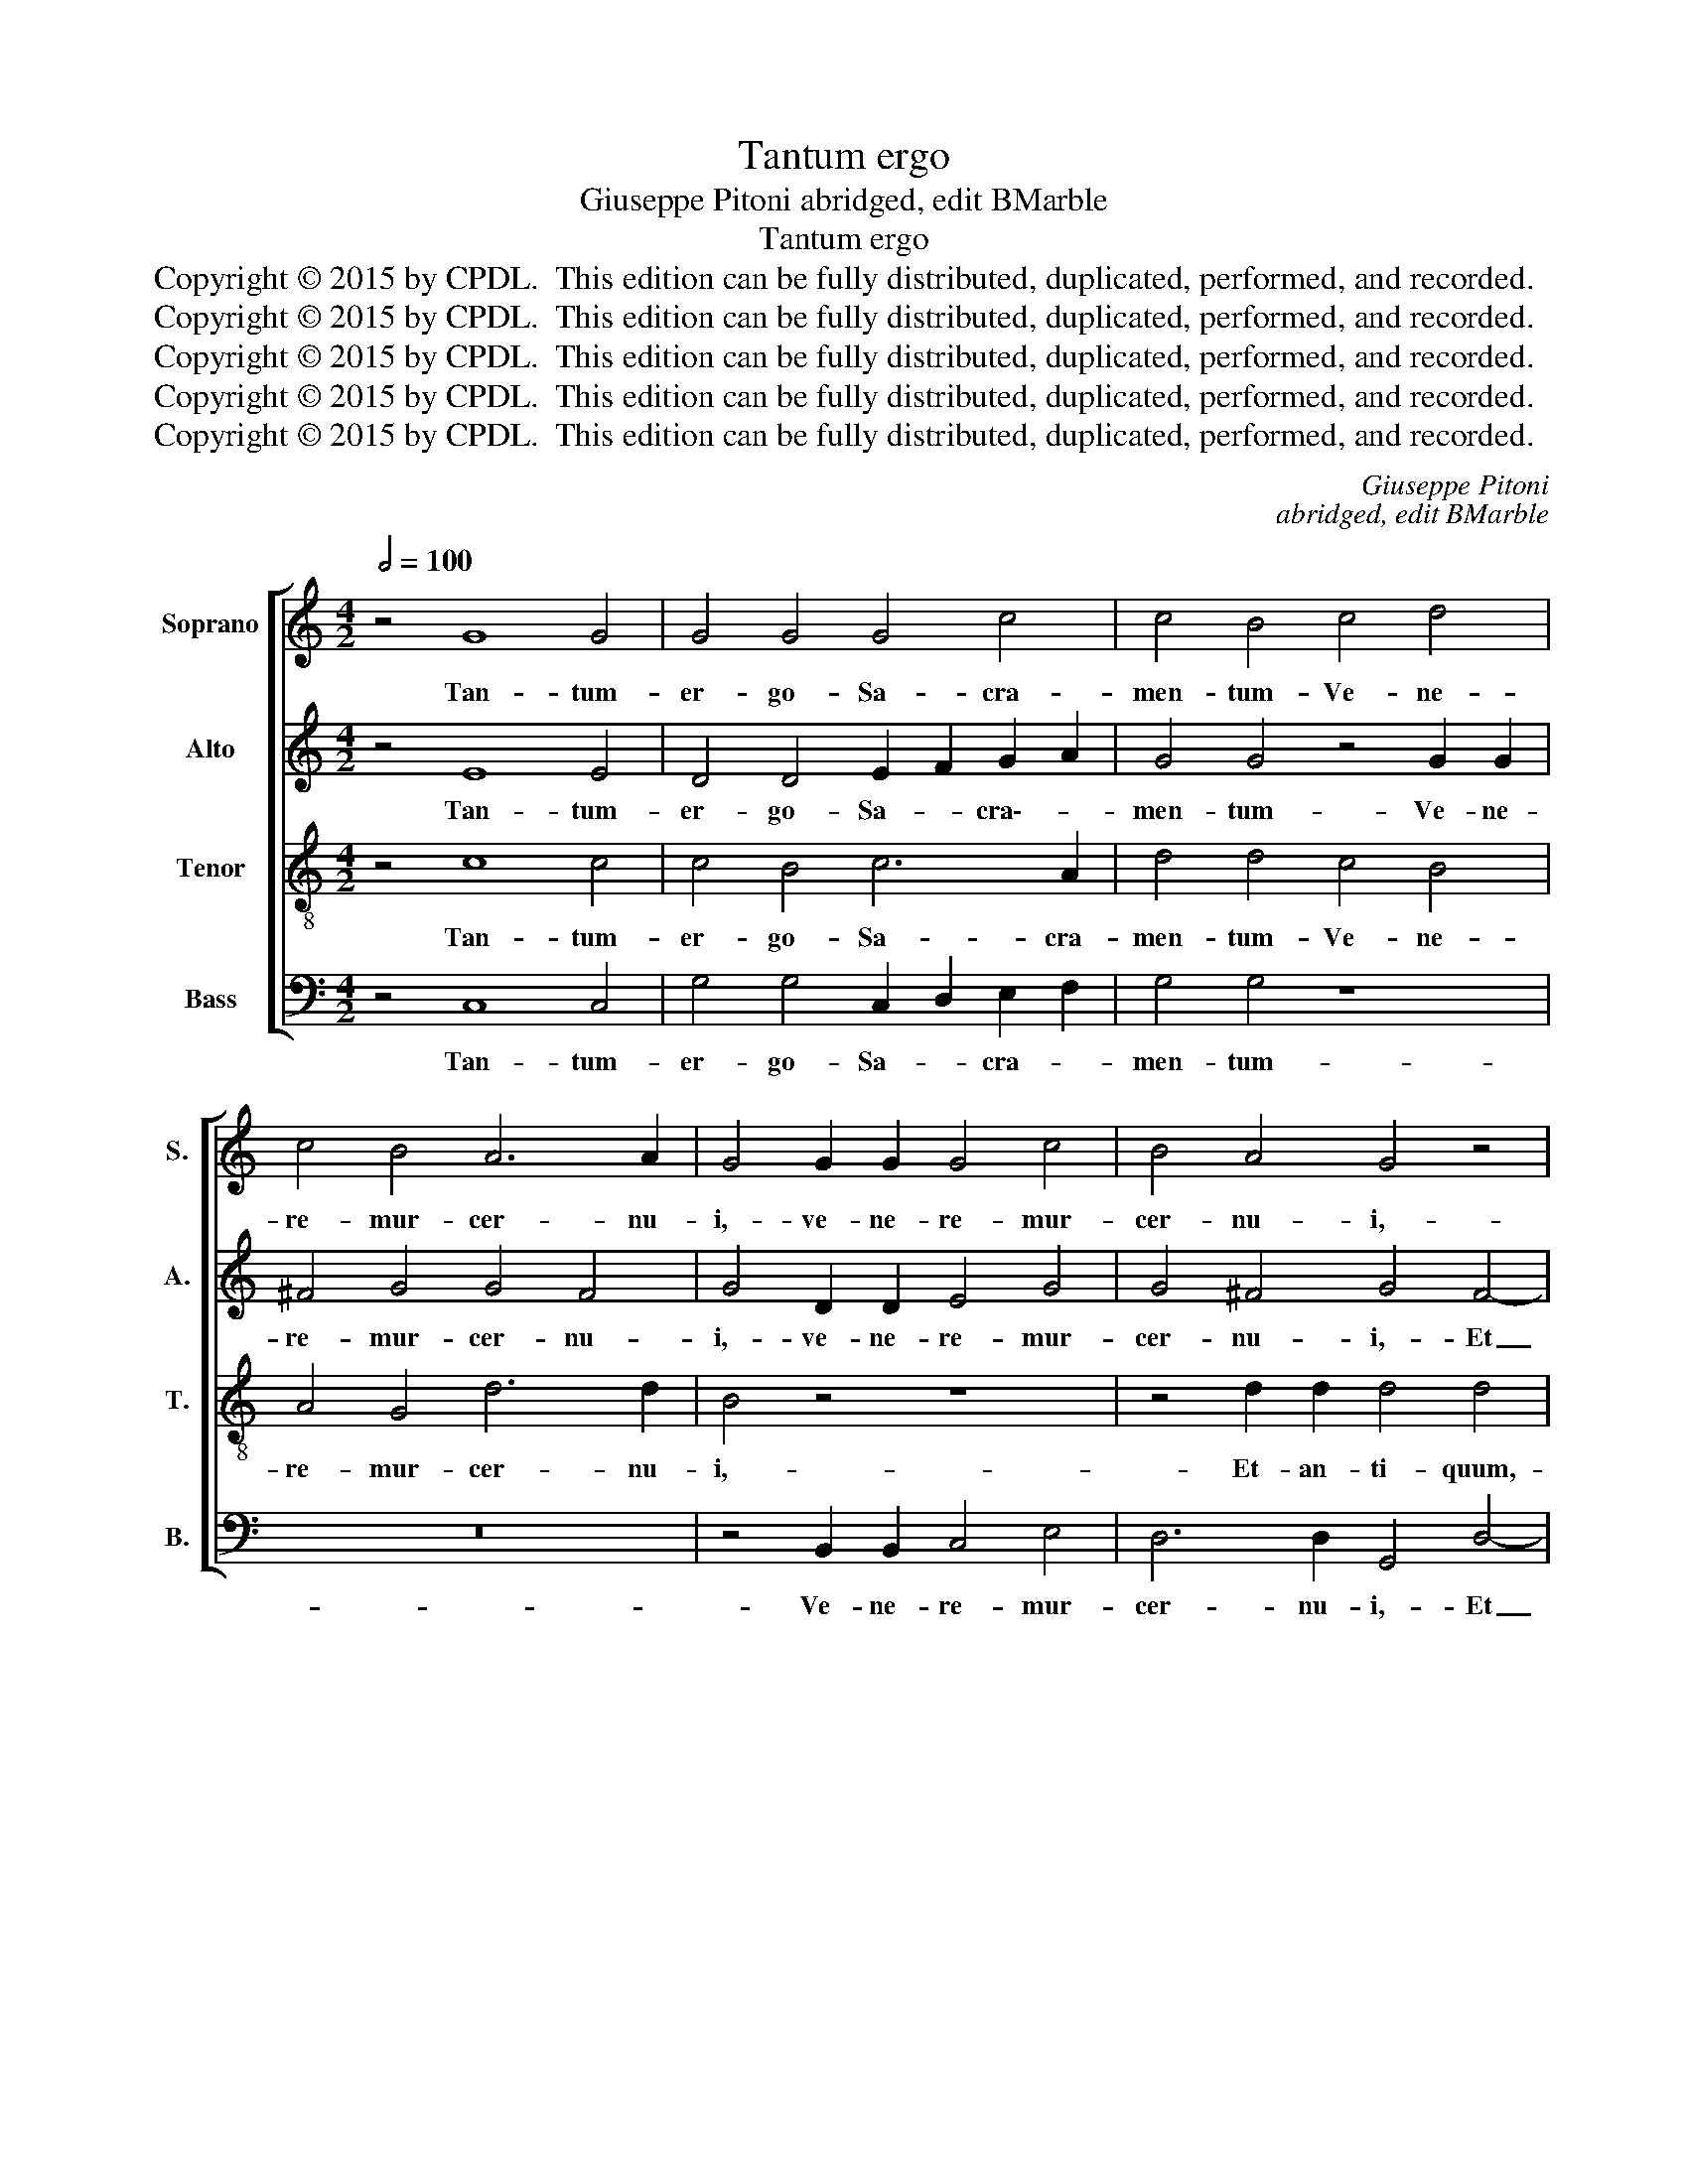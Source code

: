 X:1
T:Tantum ergo
T:Giuseppe Pitoni abridged, edit BMarble
T:Tantum ergo
T:Copyright © 2015 by CPDL.  This edition can be fully distributed, duplicated, performed, and recorded. 
T:Copyright © 2015 by CPDL.  This edition can be fully distributed, duplicated, performed, and recorded. 
T:Copyright © 2015 by CPDL.  This edition can be fully distributed, duplicated, performed, and recorded. 
T:Copyright © 2015 by CPDL.  This edition can be fully distributed, duplicated, performed, and recorded. 
T:Copyright © 2015 by CPDL.  This edition can be fully distributed, duplicated, performed, and recorded. 
C:Giuseppe Pitoni
C:abridged, edit BMarble
Z:Copyright © 2015 by CPDL.  This edition can be fully distributed, duplicated, performed, and recorded.
Z:
%%score [ 1 2 3 4 ]
L:1/8
Q:1/2=100
M:4/2
K:C
V:1 treble nm="Soprano" snm="S."
V:2 treble nm="Alto" snm="A."
V:3 treble-8 transpose=-12 nm="Tenor" snm="T."
V:4 bass nm="Bass" snm="B."
V:1
 z4 G8 G4 | G4 G4 G4 c4 | c4 B4 c4 d4 | c4 B4 A6 A2 | G4 G2 G2 G4 c4 | B4 A4 G4 z4 | %6
w: Tan- tum-|er- go- Sa- cra-|men- tum- Ve- ne-|re- mur- cer- nu-|i,- ve- ne- re- mur-|cer- nu- i,-|
 z4 d2 c2 B4 B4 | A4 A4 B2 A2 G4- | G4 ^F4 G4 G4- | G2 A2 B4 c4 c4 | z4 A8 A4 | G6 G2 G4 G4- | %12
w: Et- an- ti- quum-|do- cu- men- * *|* * tum- No-|* * vo- ce- dat,-|ce- dat-|ri- tu- i.- Prae-|
 G4 G4 G4 B4 | c4 c8 B4 | c4 c8 _B4 | A4 d2 c2 B4 e2 d2 | c4 f2 e2 d6 d2 | c4 c8 _B4 | %18
w: * stet- fi- des-|sup- ple- men-|tum- Sen- su-|um- de- * * * *|* fe- * * ctu-|i,- sen- su-|
 A4 d2 c2 B4 e2 d2 | c4 f2 e2 d2 c2 d2 B2 |"^rit." c4 A4 G8- | G4 G4 G8 ||[M:3/2][Q:3/8=48] G8 G4 | %23
w: um- de- * * * *|* fe- * * * ctu- *|i, de- fe-|* ctu- i.-|Ge- ni-|
 G8 G4 | A8 F4 | E8 E4 | G8 G4 | A8 G4 | G8 G4 | G4 G4 A4 | B6 c2 d4 | c8 B4 | A8 A4 | G4 G4 G4 | %34
w: to- ri-|Ge- ni-|to- que-|Laus- et-|ju- bi-|la- ti-|o, laus et|ju- * *|* bi-|la- ti-|o. Sa- lus,-|
 G8 G4 | A8 G4 | G8 G4 | E6 F2 G4 | F8 C4 | F8 A4 | G8 G4 | G4 G4 G4 | G8 G4 | A8 G4 | G8 G4 | %45
w: ho- nor,-|vir- tus-|quo- que-|sit _ et-|be- *|* ne-|di- cti-|o:- Pro- ce-|den- ti-|ab- u-|tro- que-|
 E6 F2 G4 | F8 C4 | F8 A4 | G8 G4 | G4 z4 z4 | z4 c4 c4 | c8 _B4 | A4 c4 c4 | c8 _B4 | A4 F4 G4 | %55
w: com- * par-|sit- lau-|da- *|* ti-|o.-|A- men,-|a- *|men,- a- men,-|a- *|men,- a- *|
"^rit." A8 G4 | F4 A4 c4 | A12 | G12 |] %59
w: |men,- a- men,|a-|men.-|
V:2
 z4 E8 E4 | D4 D4 E2 F2 G2 A2 | G4 G4 z4 G2 G2 | ^F4 G4 G4 F4 | G4 D2 D2 E4 G4 | G4 ^F4 G4 F4- | %6
w: Tan- tum-|er- go- Sa- * cra\-- *|men- tum- Ve- ne-|re- mur- cer- nu-|i,- ve- ne- re- mur-|cer- nu- i,- Et|
 F4 ^F4 G4 G4 | E4 D4 D4 E4 | D8 D4 D4- | D4 D4 E4 G4 | A2 G2 =F2 E2 D4 D4 | D6 D2 D4 D4- | %12
w: _ an- ti- quum-|do- cu- men- *|* tum- No-|* vo- ce- dat,-|ce- * * * * dat-|ri- tu- i.- Prae-|
 D4 D4 E4 F4 | E2 F2 G2 A2 G6 F2 | E8 z4 G4- | G4 F2 E2 D4 G2 F2 | E4 C4 G6 G2 | G8 z4 G4- | %18
w: * stet- fi- des-|sup- * ple- * men- *|tum- Sen-|* su- * um de- *|* * fe- ctu-|i,- sen-|
 G4 F2 E2 D4 G2 F2 | E4 F8 G4- | G4 F2 E2 D4 E4 | D6 D2 E8 ||[M:3/2] E8 E4 | D8 E4 | C8 D4 | %25
w: * su- * um- de- *|* * fe-|* ctu- * i, de-|fe- ctu- i.-|Ge- ni-|to- ri-|Ge- ni-|
 B,8 B,4 | E8 E4 | C4 D4 E4 | D8 D4 | E4 D4 ^F4 | G6 A2 B4 | A8 G4 | G8 ^F4 | G4 D4 D4 | D8 E4 | %35
w: to- que-|Laus- et-|ju- * bi-|la- ti-|o, laus et|ju- * *|* bi-|la- ti-|o. Sa- lus,-|ho- nor,-|
 F4 E4 D4 | E8 E4 | C8 C4 | C4 D4 E4 | C8 F4 | D8 D4 | C4 E4 E4 | D8 E4 | F4 E4 D4 | E8 E4 | %45
w: vir- * tus-|quo- que|sit et-|be- * *|* ne-|di- cti-|o:- Pro- ce-|den- ti-|ab _ u-|tro- que-|
 C8 C4 | C4 D4 E4 | C8 F4 | D8 D4 | E4 F4 G4 | A2 G2 F4 C4 | C2 D2 E2 D2 E2 C2 | F4 C4 z4 | %53
w: com- par-|sit _ lau-|da- *|* ti-|o.- A- *|* * * men,-|a- * * * * *|* men,-|
 C2 D2 E2 D2 E2 C2 | F4 C4 E4 | F8 C4 | z4 F4 C4 | F8 D4 | E12 |] %59
w: a- * * * * *|* men, a-|* men,-|a- men,-|a- *|men.-|
V:3
 z4 c8 c4 | c4 B4 c6 A2 | d4 d4 c4 B4 | A4 G4 d6 d2 | B4 z4 z8 | z4 d2 d2 d4 d4 | d8 G4 B4 | %7
w: Tan- tum-|er- go- Sa- cra-|men- tum- Ve- ne-|re- mur- cer- nu-|i,-|Et- an- ti- quum,-|et an- quum-|
 c4 d4 B4 c4 | A8 G4 B2 A2 | G8 c8 | z4 c2 c2 c4 c4 | B6 B2 B4 B4- | B4 B4 c4 d4 | e4 e4 d8 | %14
w: do- cu- men- *|* tum- No- vo|ce- dat,-|no- vo- ce- dat-|ri- tu- i.- Prae-|* stet- fi- des-|sup- ple- men-|
 c4 G8 G4 | A8 B8 | c12 B4 | c4 G8 G4 | A8 B8 | c8 d8 | e4 c4 B4 c4- | c4 B4 c8 ||[M:3/2] c8 c4 | %23
w: tum- Sen- su-|um- de-|fe- ctu-|i,- sen- su-|um- de-|fe- ctu-|i, de- fe- *|* ctu- i.-|Ge- ni-|
 B8 c4 | A8 A4 | ^G8 G4 | c8 c4 | A4 B4 c4 | c8 B4 | c4 B4 A4 | G8 G4 | c8 ^c4 | d8 d4 | G4 B4 B4 | %34
w: to- ri-|Ge- ni-|to- que-|Laus- et-|ju- * bi-|la- ti-|o, laus et|ju- bi-|la- *|* ti-|o. Sa- lus,-|
 B8 c4 | c8 B4 | c8 c4 | G8 G4 | A4 B4 c4 | c12- | c8 B4 | c4 c4 c4 | B8 c4 | c8 B4 | c8 c4 | %45
w: ho- nor,-|vir- tus-|quo- que|sit et|be- * ne-|di-|* cti-|o:- Pro- ce-|den- ti-|ab- u-|tro- que-|
 G8 G4 | A4 B4 c4 | A2 G2 F4 c4 | c8 B4 | c4 c4 c4 | c4 A4 F4 | C4 c4 c4 | c4 A4 F4 | C4 c4 G4 | %54
w: com- par-|sit _ lau-|da- ti- o,- lau-|da- ti-|o.- A- men,-|a- * *|men,- a- men,-|a- * *|men,- a- men,-|
 A8 G4 | F4 A4 c4 | A4 F4 G4 | A8 F4 | c12 |] %59
w: a- *|men,- a- *|* * men,|a- *|men.-|
V:4
 z4 C,8 C,4 | G,4 G,4 C,2 D,2 E,2 F,2 | G,4 G,4 z8 | z16 | z4 B,,2 B,,2 C,4 E,4 | %5
w: Tan- tum-|er- go- Sa- * cra- *|men- tum-||Ve- ne- re- mur-|
 D,6 D,2 G,,4 D,4- | D,4 D,4 E,4 G,4 | G,4 ^F,4 G,4 C,4 | D,8 G,,8 | z8 z4 E,2 E,2 | %10
w: cer- nu- i,- Et|_ an- ti- quum-|do- cu- men- *|* tum-|No- vo-|
 F,4 F,4 ^F,4 F,4 | G,6 G,2 G,4 G,4- | G,4 =F,4 E,4 D,4 | C,2 D,2 E,2 F,2 G,8 | C,4 E,8 E,4 | %15
w: ce- dat,- ce- dat-|ri- tu- i.- Prae-|* stet- fi- des-|sup- * ple- * men-|tum- Sen- su-|
 F,8 G,8 | A,2 G,2 A,2 F,2 G,6 G,2 | C,4 E,8 E,4 | F,8 G,8 | A,2 G,2 A,2 F,2 B,2 A,2 B,2 G,2 | %20
w: um- de-|fe- * * * * ctu-|i, sen- su-|um- de-|fe- * * * * * ctu- *|
 C4 F,4 G,8- | G,4 G,4 C,8 ||[M:3/2] C,8 C,4 | G,8 E,4 | F,8 D,4 | E,8 E,4 | C,8 E,4 | F,8 C,4 | %28
w: i, de- fe-|* ctu- i.-|Ge- ni-|to- ri-|Ge- ni-|to- que-|Laus- et-|ju- bi-|
 G,8 G,4 | C,4 z4 z4 | z12 | z12 | z12 | z4 G,4 G,4 | G,4 F,4 E,4 | D,8 G,4 | C,8 C,4 | %37
w: la- ti-|o,-||||Sa- lus,-|ho- * nor,-|vir- tus-|quo- que-|
 C,4 D,4 E,4 | F,8 E,4 | F,2 G,2 A,4 F,4 | G,8 G,4 | C,4 C,4 C,4 | G,4 F,4 E,4 | D,8 G,4 | %44
w: sit _ et-|be- *|* * * ne-|di- cti-|o:- Pro- ce-|den- * ti-|ab- u-|
 C,8 C,4 | C,4 D,4 E,4 | F,8 E,4 | F,2 G,2 A,4 F,4 | G,8 G,4 | C,4 F,4 E,4 | %50
w: tro- que-|com- * par-|sit- lau-|da- ti- o,- lau-|da- ti-|o.- A- men,-|
 F,2 G,2 A,2 G,2 A,2 F,2 | E,4 C,4 E,4 | F,2 G,2 A,2 G,2 A,2 F,2 | E,4 C,4 E,4 | F,4 A,4 C4 | %55
w: a- * * * * *|* men, a-||* men, a-|men,- a- *|
 A,4 F,4 E,4 | F,8 E,4 | F,12 | C,12 |] %59
w: * * men,|a- men,-|a-|men.-|

